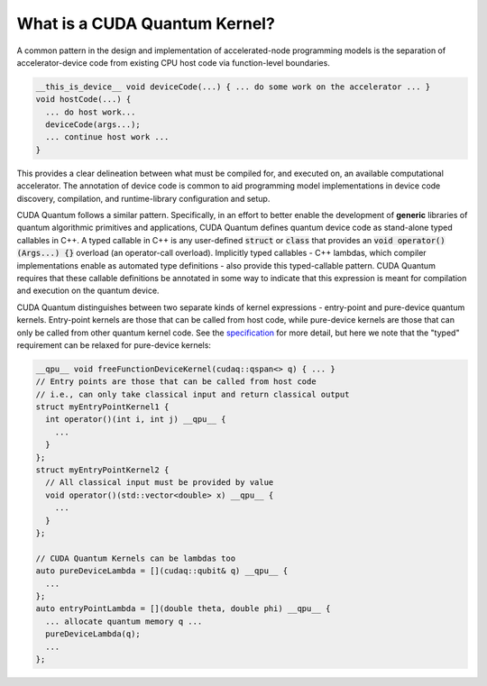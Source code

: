 
What is a CUDA Quantum Kernel?
------------------------------
A common pattern in the design and implementation of accelerated-node
programming models is the separation of accelerator-device code from
existing CPU host code via function-level boundaries.

.. code-block:: cpp

    __this_is_device__ void deviceCode(...) { ... do some work on the accelerator ... }
    void hostCode(...) {
      ... do host work...
      deviceCode(args...);
      ... continue host work ...
    }

This provides a clear delineation between what must be compiled for, and
executed on, an available computational accelerator. The annotation of device
code is common to aid programming model implementations in device code
discovery, compilation, and runtime-library configuration and setup.

CUDA Quantum follows a similar pattern. Specifically, in an effort to better enable
the development of **generic** libraries of quantum algorithmic primitives
and applications, CUDA Quantum defines quantum device code as stand-alone typed
callables in C++. A typed callable in C++ is any user-defined :code:`struct`
or :code:`class` that provides an :code:`void operator()(Args...) {}`
overload (an operator-call overload). Implicitly typed callables - C++
lambdas, which compiler implementations enable as automated type definitions
- also provide this typed-callable pattern. CUDA Quantum requires that these callable
definitions be annotated in some way to indicate that this expression is meant
for compilation and execution on the quantum device.

CUDA Quantum distinguishes between two separate kinds of kernel expressions - entry-point
and pure-device quantum kernels. Entry-point kernels are those that can be
called from host code, while pure-device kernels are those that can only be
called from other quantum kernel code. See the `specification
<https://nvidia.github.io/cuda-quantum/latest/specification/cudaq/kernels.html#quantum-kernels>`__
for more detail,  but here we note that the "typed" requirement can be relaxed
for pure-device kernels:

.. code-block:: cpp 

    __qpu__ void freeFunctionDeviceKernel(cudaq::qspan<> q) { ... }
    // Entry points are those that can be called from host code
    // i.e., can only take classical input and return classical output
    struct myEntryPointKernel1 {
      int operator()(int i, int j) __qpu__ {
        ...
      }
    };
    struct myEntryPointKernel2 {
      // All classical input must be provided by value
      void operator()(std::vector<double> x) __qpu__ {
        ...
      }
    };

    // CUDA Quantum Kernels can be lambdas too
    auto pureDeviceLambda = [](cudaq::qubit& q) __qpu__ {
      ...
    };
    auto entryPointLambda = [](double theta, double phi) __qpu__ {
      ... allocate quantum memory q ...
      pureDeviceLambda(q);
      ...
    };
